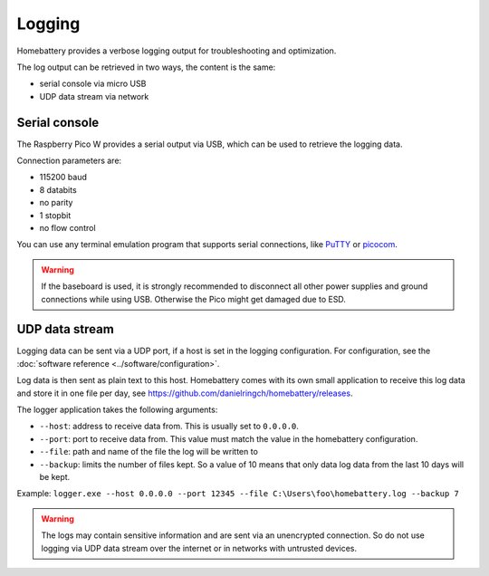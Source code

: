 Logging
=======

Homebattery provides a verbose logging output for troubleshooting and optimization.

The log output can be retrieved in two ways, the content is the same:

* serial console via micro USB
* UDP data stream via network

Serial console
--------------

The Raspberry Pico W provides a serial output via USB, which can be used to retrieve the logging data.

Connection parameters are:

* 115200 baud
* 8 databits
* no parity
* 1 stopbit
* no flow control

You can use any terminal emulation program that supports serial connections, like `PuTTY <https://www.putty.org>`_ or `picocom <https://github.com/npat-efault/picocom>`_.

.. warning::
   If the baseboard is used, it is strongly recommended to disconnect all other power supplies and ground connections while using USB. Otherwise the Pico might get damaged due to ESD.

UDP data stream
---------------

Logging data can be sent via a UDP port, if a host is set in the logging configuration. For configuration, see the :doc:`software reference <../software/configuration>`.

Log data is then sent as plain text to this host. Homebattery comes with its own small application to receive this log data and store it in one file per day, see https://github.com/danielringch/homebattery/releases.

The logger application takes the following arguments:

* ``--host``: address to receive data from. This is usually set to ``0.0.0.0``.
* ``--port``: port to receive data from. This value must match the value in the homebattery configuration.
* ``--file``: path and name of the file the log will be written to
* ``--backup``: limits the number of files kept. So a value of 10 means that only data log data from the last 10 days will be kept.

Example: ``logger.exe --host 0.0.0.0 --port 12345 --file C:\Users\foo\homebattery.log --backup 7``

.. warning::
    The logs may contain sensitive information and are sent via an unencrypted connection. So do not use logging via UDP data stream over the internet or in networks with untrusted devices.